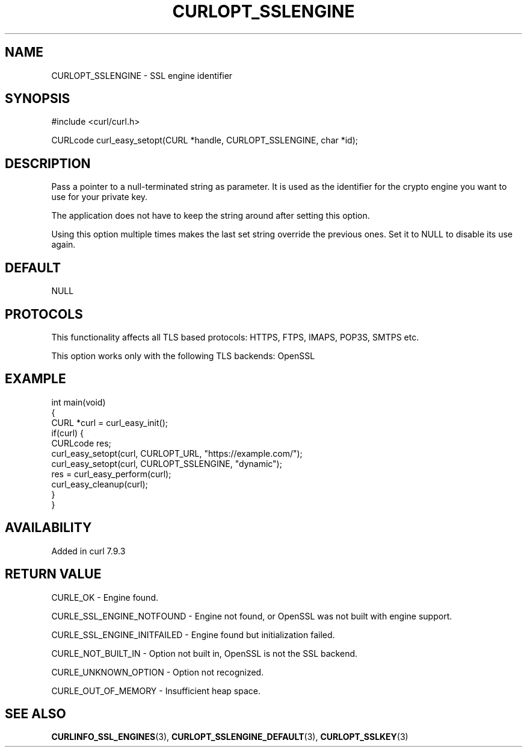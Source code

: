 .\" generated by cd2nroff 0.1 from CURLOPT_SSLENGINE.md
.TH CURLOPT_SSLENGINE 3 "2025-06-09" libcurl
.SH NAME
CURLOPT_SSLENGINE \- SSL engine identifier
.SH SYNOPSIS
.nf
#include <curl/curl.h>

CURLcode curl_easy_setopt(CURL *handle, CURLOPT_SSLENGINE, char *id);
.fi
.SH DESCRIPTION
Pass a pointer to a null\-terminated string as parameter. It is used as the
identifier for the crypto engine you want to use for your private key.

The application does not have to keep the string around after setting this
option.

Using this option multiple times makes the last set string override the
previous ones. Set it to NULL to disable its use again.
.SH DEFAULT
NULL
.SH PROTOCOLS
This functionality affects all TLS based protocols: HTTPS, FTPS, IMAPS, POP3S, SMTPS etc.

This option works only with the following TLS backends:
OpenSSL
.SH EXAMPLE
.nf
int main(void)
{
  CURL *curl = curl_easy_init();
  if(curl) {
    CURLcode res;
    curl_easy_setopt(curl, CURLOPT_URL, "https://example.com/");
    curl_easy_setopt(curl, CURLOPT_SSLENGINE, "dynamic");
    res = curl_easy_perform(curl);
    curl_easy_cleanup(curl);
  }
}
.fi
.SH AVAILABILITY
Added in curl 7.9.3
.SH RETURN VALUE
CURLE_OK \- Engine found.

CURLE_SSL_ENGINE_NOTFOUND \- Engine not found, or OpenSSL was not built with
engine support.

CURLE_SSL_ENGINE_INITFAILED \- Engine found but initialization failed.

CURLE_NOT_BUILT_IN \- Option not built in, OpenSSL is not the SSL backend.

CURLE_UNKNOWN_OPTION \- Option not recognized.

CURLE_OUT_OF_MEMORY \- Insufficient heap space.
.SH SEE ALSO
.BR CURLINFO_SSL_ENGINES (3),
.BR CURLOPT_SSLENGINE_DEFAULT (3),
.BR CURLOPT_SSLKEY (3)
